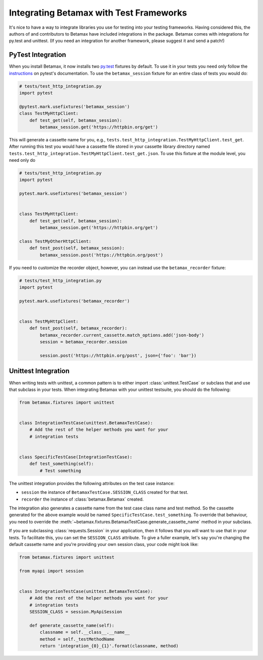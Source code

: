 Integrating Betamax with Test Frameworks
========================================

It's nice to have a way to integrate libraries you use for testing into your
testing frameworks. Having considered this, the authors of and contributors to
Betamax have included integrations in the package. Betamax comes with
integrations for py.test and unittest. (If you need an integration for another
framework, please suggest it and send a patch!)

PyTest Integration
------------------

.. versionadded:: 0.5.0

.. versionchanged:: 0.6.0

When you install Betamax, it now installs two `py.test`_ fixtures by default.
To use it in your tests you need only follow the `instructions`_ on pytest's
documentation. To use the ``betamax_session`` fixture for an entire class of
tests you would do:

.. code-block:: python

    # tests/test_http_integration.py
    import pytest

    @pytest.mark.usefixtures('betamax_session')
    class TestMyHttpClient:
        def test_get(self, betamax_session):
            betamax_session.get('https://httpbin.org/get')

This will generate a cassette name for you, e.g.,
``tests.test_http_integration.TestMyHttpClient.test_get``. After running this
test you would have a cassette file stored in your cassette library directory
named ``tests.test_http_integration.TestMyHttpClient.test_get.json``. To use
this fixture at the module level, you need only do

.. code-block:: python

    # tests/test_http_integration.py
    import pytest

    pytest.mark.usefixtures('betamax_session')


    class TestMyHttpClient:
        def test_get(self, betamax_session):
            betamax_session.get('https://httpbin.org/get')

    class TestMyOtherHttpClient:
        def test_post(self, betamax_session):
            betamax_session.post('https://httpbin.org/post')

If you need to customize the recorder object, however, you can instead use the
``betamax_recorder`` fixture:

.. code-block:: python

    # tests/test_http_integration.py
    import pytest

    pytest.mark.usefixtures('betamax_recorder')


    class TestMyHttpClient:
        def test_post(self, betamax_recorder):
            betamax_recorder.current_cassette.match_options.add('json-body')
            session = betamax_recorder.session

            session.post('https://httpbin.org/post', json={'foo': 'bar'})


Unittest Integration
--------------------

.. versionadded:: 0.5.0

When writing tests with unittest, a common pattern is to either import
:class:`unittest.TestCase` or subclass that and use that subclass in your
tests. When integrating Betamax with your unittest testsuite, you should do
the following:

.. code-block:: python

    from betamax.fixtures import unittest


    class IntegrationTestCase(unittest.BetamaxTestCase):
        # Add the rest of the helper methods you want for your
        # integration tests


    class SpecificTestCase(IntegrationTestCase):
        def test_something(self):
            # Test something

The unittest integration provides the following attributes on the test case
instance:

- ``session`` the instance of ``BetamaxTestCase.SESSION_CLASS`` created for
  that test.

- ``recorder`` the instance of :class:`betamax.Betamax` created.

The integration also generates a cassette name from the test case class name
and test method. So the cassette generated for the above example would be
named ``SpecificTestCase.test_something``. To override that behaviour, you
need to override the
:meth:`~betamax.fixtures.BetamaxTestCase.generate_cassette_name` method in
your subclass.

If you are subclassing :class:`requests.Session` in your application, then it
follows that you will want to use that in your tests. To facilitate this, you
can set the ``SESSION_CLASS`` attribute. To give a fuller example, let's say
you're changing the default cassette name and you're providing your own
session class, your code might look like:

.. code-block:: python

    from betamax.fixtures import unittest

    from myapi import session


    class IntegrationTestCase(unittest.BetamaxTestCase):
        # Add the rest of the helper methods you want for your
        # integration tests
        SESSION_CLASS = session.MyApiSession

        def generate_cassette_name(self):
            classname = self.__class__.__name__
            method = self._testMethodName
            return 'integration_{0}_{1}'.format(classname, method)

.. _py.test: http://pytest.org/latest/
.. _instructions:
    http://pytest.org/latest/fixture.html#using-fixtures-from-classes-modules-or-projects
